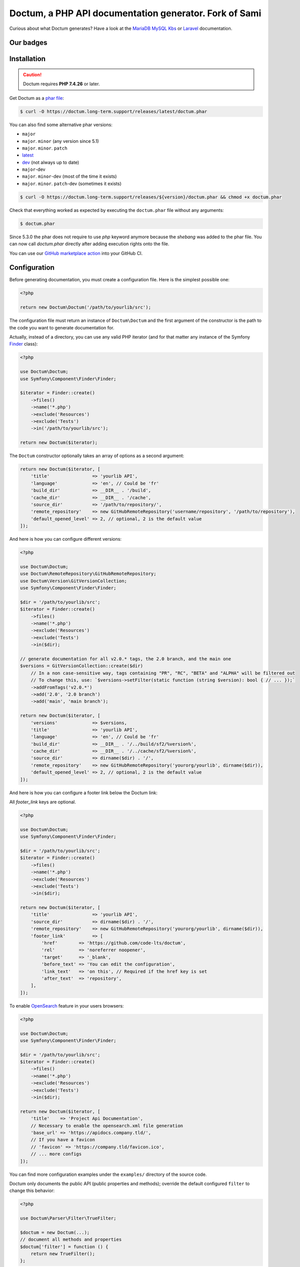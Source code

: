 Doctum, a PHP API documentation generator. Fork of Sami
=========================================================

Curious about what Doctum generates? Have a look at the `MariaDB MySQL Kbs`_ or `Laravel`_ documentation.

Our badges
----------

.. image:: https://img.shields.io/badge/GitHub%20marketplace%20action-available-green.svg
    :alt: GitHub marketplace action
    :target: https://github.com/marketplace/actions/action-doctum

.. image:: https://codecov.io/gh/code-lts/doctum/branch/main/graph/badge.svg?branch=main
    :alt: Project code coverage by Codecov
    :target: https://codecov.io/gh/code-lts/doctum

.. image:: https://github.com/code-lts/doctum/actions/workflows/tests.yml/badge.svg?branch=main
    :alt: Project test suite
    :target: https://github.com/code-lts/doctum/actions/workflows/tests.yml

Installation
------------

.. caution::

    Doctum requires **PHP 7.4.26** or later.

Get Doctum as a `phar file`_:

.. code-block:: bash

    $ curl -O https://doctum.long-term.support/releases/latest/doctum.phar

You can also find some alternative phar versions:

- ``major``
- ``major``. ``minor`` (any version since 5.1)
- ``major``. ``minor``. ``patch``
- `latest <https://doctum.long-term.support/releases/latest/doctum.phar>`_
- `dev <https://doctum.long-term.support/releases/dev/doctum.phar>`_ (not always up to date)
- ``major``-dev
- ``major``. ``minor``-dev (most of the time it exists)
- ``major``. ``minor``. ``patch``-dev (sometimes it exists)

.. code-block:: bash

    $ curl -O https://doctum.long-term.support/releases/${version}/doctum.phar && chmod +x doctum.phar

Check that everything worked as expected by executing the ``doctum.phar`` file
without any arguments:

.. code-block:: bash

    $ doctum.phar

Since 5.3.0 the phar does not require to use `php` keyword anymore because the `shebang` was added to the phar file.
You can now call `doctum.phar` directly after adding execution rights onto the file.

You can use our `GitHub marketplace action <https://github.com/marketplace/actions/action-doctum>`_ into your GitHub CI.

Configuration
-------------

Before generating documentation, you must create a configuration file. Here is
the simplest possible one:

.. code-block:: php

    <?php

    return new Doctum\Doctum('/path/to/yourlib/src');

The configuration file must return an instance of ``Doctum\Doctum`` and the first
argument of the constructor is the path to the code you want to generate
documentation for.

Actually, instead of a directory, you can use any valid PHP iterator (and for
that matter any instance of the Symfony `Finder`_ class):

.. code-block:: php

    <?php

    use Doctum\Doctum;
    use Symfony\Component\Finder\Finder;

    $iterator = Finder::create()
        ->files()
        ->name('*.php')
        ->exclude('Resources')
        ->exclude('Tests')
        ->in('/path/to/yourlib/src');

    return new Doctum($iterator);

The ``Doctum`` constructor optionally takes an array of options as a second
argument:

.. code-block:: php

    return new Doctum($iterator, [
        'title'                => 'yourlib API',
        'language'             => 'en', // Could be 'fr'
        'build_dir'            => __DIR__ . '/build',
        'cache_dir'            => __DIR__ . '/cache',
        'source_dir'           => '/path/to/repository/',
        'remote_repository'    => new GitHubRemoteRepository('username/repository', '/path/to/repository'),
        'default_opened_level' => 2, // optional, 2 is the default value
    ]);

And here is how you can configure different versions:

.. code-block:: php

    <?php

    use Doctum\Doctum;
    use Doctum\RemoteRepository\GitHubRemoteRepository;
    use Doctum\Version\GitVersionCollection;
    use Symfony\Component\Finder\Finder;

    $dir = '/path/to/yourlib/src';
    $iterator = Finder::create()
        ->files()
        ->name('*.php')
        ->exclude('Resources')
        ->exclude('Tests')
        ->in($dir);

    // generate documentation for all v2.0.* tags, the 2.0 branch, and the main one
    $versions = GitVersionCollection::create($dir)
        // In a non case-sensitive way, tags containing "PR", "RC", "BETA" and "ALPHA" will be filtered out
        // To change this, use: `$versions->setFilter(static function (string $version): bool { // ... });`
        ->addFromTags('v2.0.*')
        ->add('2.0', '2.0 branch')
        ->add('main', 'main branch');

    return new Doctum($iterator, [
        'versions'             => $versions,
        'title'                => 'yourlib API',
        'language'             => 'en', // Could be 'fr'
        'build_dir'            => __DIR__ . '/../build/sf2/%version%',
        'cache_dir'            => __DIR__ . '/../cache/sf2/%version%',
        'source_dir'           => dirname($dir) . '/',
        'remote_repository'    => new GitHubRemoteRepository('yourorg/yourlib', dirname($dir)),
        'default_opened_level' => 2, // optional, 2 is the default value
    ]);


And here is how you can configure a footer link below the Doctum link:

All `footer_link` keys are optional.

.. code-block:: php

    <?php

    use Doctum\Doctum;
    use Symfony\Component\Finder\Finder;

    $dir = '/path/to/yourlib/src';
    $iterator = Finder::create()
        ->files()
        ->name('*.php')
        ->exclude('Resources')
        ->exclude('Tests')
        ->in($dir);

    return new Doctum($iterator, [
        'title'                => 'yourlib API',
        'source_dir'           => dirname($dir) . '/',
        'remote_repository'    => new GitHubRemoteRepository('yourorg/yourlib', dirname($dir)),
        'footer_link'          => [
            'href'        => 'https://github.com/code-lts/doctum',
            'rel'         => 'noreferrer noopener',
            'target'      => '_blank',
            'before_text' => 'You can edit the configuration',
            'link_text'   => 'on this', // Required if the href key is set
            'after_text'  => 'repository',
        ],
    ]);

To enable `OpenSearch <https://en.wikipedia.org/wiki/OpenSearch>`_ feature in your users browsers:

.. code-block:: php

    <?php

    use Doctum\Doctum;
    use Symfony\Component\Finder\Finder;

    $dir = '/path/to/yourlib/src';
    $iterator = Finder::create()
        ->files()
        ->name('*.php')
        ->exclude('Resources')
        ->exclude('Tests')
        ->in($dir);

    return new Doctum($iterator, [
        'title'    => 'Project Api Documentation',
        // Necessary to enable the opensearch.xml file generation
        'base_url' => 'https://apidocs.company.tld/',
        // If you have a favicon
        // 'favicon' => 'https://company.tld/favicon.ico',
        // ... more configs
    ]);

You can find more configuration examples under the ``examples/`` directory of
the source code.

Doctum only documents the public API (public properties and methods); override
the default configured ``filter`` to change this behavior:

.. code-block:: php

    <?php

    use Doctum\Parser\Filter\TrueFilter;

    $doctum = new Doctum(...);
    // document all methods and properties
    $doctum['filter'] = function () {
        return new TrueFilter();
    };

Rendering
---------

Now that we have a configuration file, let's generate the API documentation:

.. code-block:: bash

    $ doctum.phar update /path/to/config.php

The generated documentation can be found under the configured ``build/``
directory (note that the client side search engine does not work on Chrome due
to JavaScript execution restriction, unless Chrome is started with the
"--allow-file-access-from-files" option -- it works fine in Firefox).

By default, Doctum is configured to run in "incremental" mode. It means that when
running the ``update`` command, Doctum only re-generates the files that needs to
be updated based on what has changed in your code since the last execution.

Doctum also detects problems in your phpdoc and can tell you what you need to fix
if you add the ``-v`` option:

.. code-block:: bash

    $ doctum.phar update /path/to/config.php -v

Creating a Theme
----------------

If the default themes do not suit your needs, you can very easily create a new
one, or just override an existing one.

A theme is just a directory with a ``manifest.yml`` file that describes the
theme (this is a YAML file):

.. code-block:: yaml

    name:   markdown-custom
    parent: default

The above configuration creates a new ``markdown-custom`` theme based on the
``default`` built-in theme. To override a template, just create a file with
the same name as the original one. For instance, here is how you can extend the
default class template to prefix the class name with "Class " in the class page
title:

.. code-block:: twig

    {# pages/class.twig #}

    {% extends 'default/pages/class.twig' %}

    {% block title %}Class {{ parent() }}{% endblock %}

If you are familiar with Twig, you will be able to very easily tweak every
aspect of the templates as everything has been well isolated in named Twig
blocks.

A theme can also add more templates and static files. Here is the manifest for
the default theme:

.. code-block:: yaml

    name: default

    static:
        'css/doctum.css': 'css/doctum.css'
        'css/bootstrap.min.css': 'css/bootstrap.min.css'
        'css/bootstrap-theme.min.css': 'css/bootstrap-theme.min.css'
        'fonts/doctum-font.css': 'fonts/doctum-font.css'
        'fonts/doctum.woff': 'fonts/doctum.woff'
        'fonts/doctum.woff2': 'fonts/doctum.woff2'
        'fonts/doctum.ttf': 'fonts/doctum.ttf'
        'fonts/doctum.svg': 'fonts/doctum.svg'
        'fonts/doctum.eot': 'fonts/doctum.eot'
        'js/jquery-3.5.1.slim.min.js': 'js/jquery-3.5.1.slim.min.js'
        'js/bootstrap.min.js': 'js/bootstrap.min.js'
        'js/autocomplete.min.js': 'js/autocomplete.min.js'

    global:
        'index.twig':      'index.html'
        'doc-index.twig':  'doc-index.html'
        'namespaces.twig': 'namespaces.html'
        'classes.twig':    'classes.html'
        'interfaces.twig': 'interfaces.html'
        'traits.twig':     'traits.html'
        'opensearch.twig': 'opensearch.xml'
        'search.twig':     'search.html'
        'doctum.js.twig':  'doctum.js'

    namespace:
        'namespace.twig': '%s.html'

    class:
        'class.twig': '%s.html'


Files are contained into sections, depending on how Doctum needs to treat them:

* ``static``: Files are copied as is (for assets like images, stylesheets, or
  JavaScript files);

* ``global``: Templates that do not depend on the current class context;

* ``namespace``: Templates that should be generated for every namespace;

* ``class``: Templates that should be generated for every class.

.. _Finder: https://symfony.com/doc/current/components/finder.html
.. _phar file: https://doctum.long-term.support/releases/latest/doctum.phar
.. _MariaDB MySQL Kbs: https://williamdes.github.io/mariadb-mysql-kbs/
.. _Laravel: https://laravel.com/api/master/index.html

Theme configuration
~~~~~~~~~~~~~~~~~~~

.. code-block:: php

    <?php

    return new Doctum($iterator, [
        // [...]
        'theme'         => 'my-theme-name',
        // Add the path to the theme/themes
        'template_dirs' => [__DIR__ . '/themes/my-theme-name'],
        // [...]
        ]
    );

Search Index
~~~~~~~~~~~~

The autocomplete and search functionality of Doctum is provided through a
search index that is generated based on the classes, namespaces, interfaces,
and traits of a project. You can customize the search index by overriding the
``search_index_extra`` block of ``doctum.js.twig``.

The ``search_index_extra`` allows you to extend the default theme and add more
entries to the index. For example, some projects implement magic methods that
are dynamically generated at runtime. You might wish to document these methods
while generating API documentation and add them to the search index.

Each entry in the search index is a JavaScript object that contains the
following keys:

type
    The type associated with the entry. Built-in types are "Class",
    "Namespace", "Interface", "Trait". You can add additional types specific
    to an application, and the type information will appear next to the search
    result.

name
    The name of the entry. This is the element in the index that is searchable
    (e.g., class name, namespace name, etc).

fromName
    The parent of the element (if any). This can be used to provide context for
    the entry. For example, the fromName of a class would be the namespace of
    the class.

fromLink
    The link to the parent of the entry (if any). This is used to link a child
    to a parent. For example, this would be a link from a class to the class
    namespace.

doc
    A short text description of the entry.

One such example of when overriding the index is useful could be documenting
dynamically generated API operations of a web service client. Here's a simple
example that adds dynamically generated API operations for a web service client
to the search index:

.. code-block:: twig

    {% extends "default/doctum.js.twig" %}

    {% block search_index_extra %}
        {% for operation in operations -%}
            {
                type: 'Operation'|trans,
                link: operation.path,
                name: operation.name,
                doc: operation.doc,
            }|json_encode|raw
        {%- endfor %}
    {% endblock %}

This example assumes that the template has a variable ``operations`` available
which contains an array of operations.

.. note::

    Always include a trailing comma for each entry you add to the index. Doctum
    will take care of ensuring that trailing commas are handled properly.
